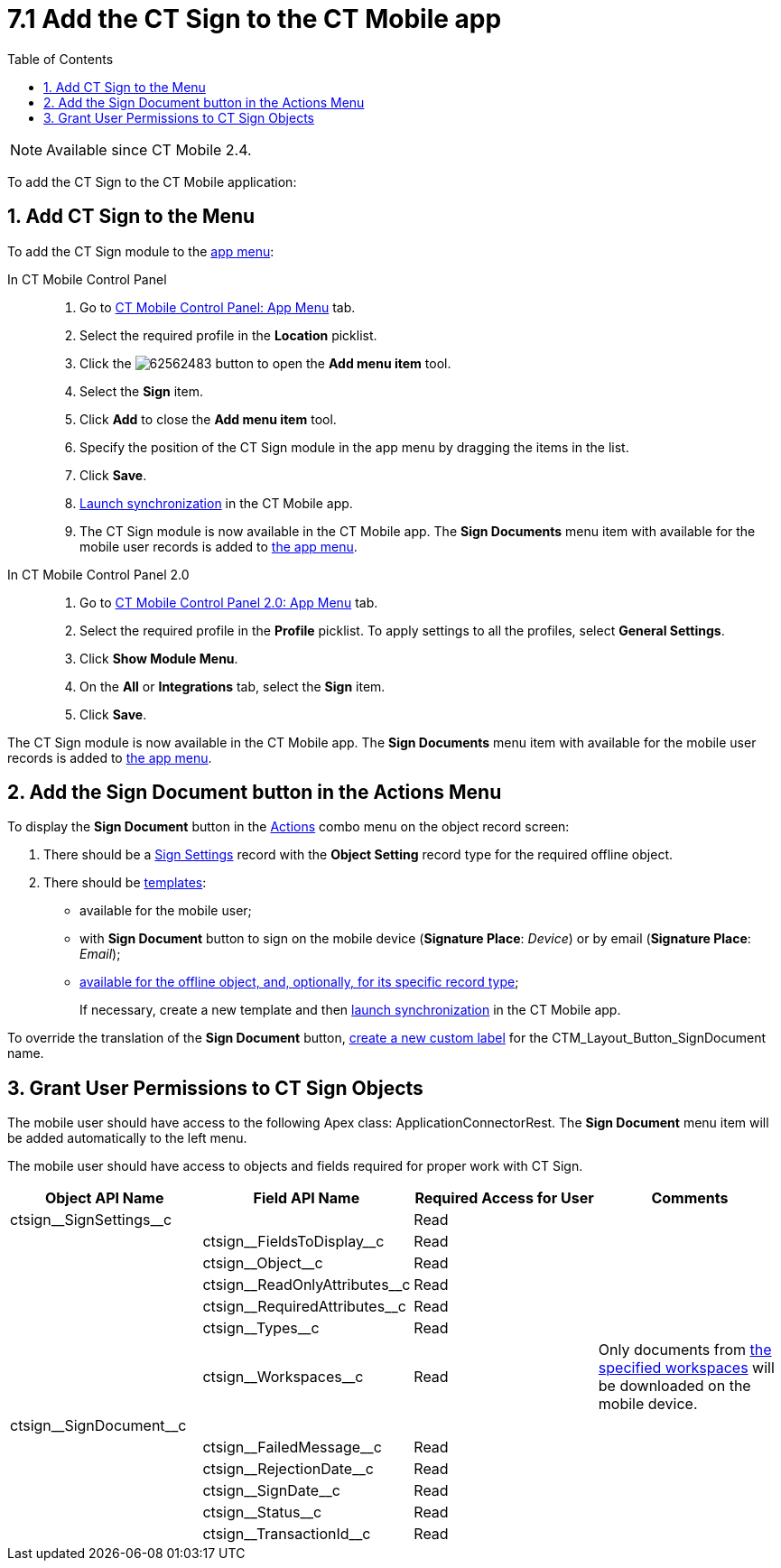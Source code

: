 = 7.1 Add the CT Sign to the CT Mobile app
:toc:

[NOTE]
====
Available since CT Mobile 2.4.
====

To add the CT Sign to the CT Mobile application:

[[h2__1079380618]]
== 1. Add CT Sign to the Menu

To add the CT Sign module to the link:https://help.customertimes.com/articles/ct-mobile-ios-en/app-menu[app menu]:

[tabs]
====
In CT Mobile Control Panel::
+
--
. Go to https://help.customertimes.com/articles/ct-mobile-ios-en/ct-mobile-control-panel-app-menu[CT Mobile Control Panel: App Menu] tab.
. Select the required profile in the *Location* picklist.
. Click the image:62562483.png[] button to open the *Add menu item* tool.
. Select the *Sign* item.
. Click *Add* to close the *Add menu item* tool.
. Specify the position of the CT Sign module in the app menu by dragging the items in the list.
. Click *Save*.
. link:https://help.customertimes.com/smart/project-ct-mobile-en/synchronization-launch[Launch synchronization] in the CT Mobile app.
. The CT Sign module is now available in the CT Mobile app. The *Sign Documents* menu item with available for the mobile user records is added to link:https://help.customertimes.com/articles/ct-mobile-ios-en/app-menu[the app menu].
--
In CT Mobile Control Panel 2.0::
+
--
. Go to link:https://help.customertimes.com/articles/project-ct-mobile-en/ct-mobile-control-panel-app-menu-new[CT Mobile Control Panel 2.0: App Menu] tab.
. Select the required profile in the *Profile* picklist. To apply settings to all the profiles, select *General Settings*.
. Click *Show Module Menu*.
. On the *All* or *Integrations* tab, select the *Sign* item.
. Click *Save*.
--
====

The CT Sign module is now available in the CT Mobile app. The *Sign Documents* menu item with available for the mobile user records is added to link:https://help.customertimes.com/articles/ct-mobile-ios-en/app-menu[the app menu].

[[h1_1946616521]]
== 2. Add the Sign Document button in the Actions Menu

To display the *Sign Document* button in the link:https://help.customertimes.com/articles/ct-mobile-ios-en/actions[Actions] combo menu on the object record screen:

. There should be a xref:ref-guide/ct-sign-custom-settings-and-objects/sign-settings-field-reference/object-setting-field-reference.adoc[Sign Settings] record with the *Object Setting* record type for the required offline object.
. There should be xref:admin-guide/create-a-new-template.adoc[templates]:
* available for the mobile user;
* with *Sign Document* button to sign on the mobile device (*Signature Place*: _Device_) or by email (*Signature Place*: _Email_);
* xref:ref-guide/ct-sign-custom-settings-and-objects/content-version-field-reference.adoc[available for the offline object, and, optionally, for its specific record type];
+
If necessary, create a new template and then link:https://help.customertimes.com/smart/project-ct-mobile-en/synchronization-launch[launch synchronization] in the CT Mobile app.

To override the translation of the *Sign Document* button, link:https://help.salesforce.com/s/articleView?id=sf.cl_edit.htm&type=5[create a new custom label] for the [.apiobject]#CTM_Layout_Button_SignDocument# name.

[[h2__842279340]]
== 3. Grant User Permissions to CT Sign Objects

////
[NOTE]
====
Consider xref:admin-guide/configuring-the-ct-sign-package/index.adoc#h2__549128247[the general user permissions] to the CT Sign solution.
====
////

The mobile user should have access to the following Apex class: [.apiobject]#ApplicationConnectorRest#. The *Sign Document* menu item will be added automatically to the left menu.

The mobile user should have access to objects and fields required for proper work with CT Sign.

[width="100%",cols="25%,25%,25%,25%",]
|===
|*Object API Name* |*Field API Name* |*Required Access for User*|*Comments*

|[.apiobject]#ctsign\__SignSettings__c# | |Read |

| |[.apiobject]#ctsign\__FieldsToDisplay__c# |Read |

| |[.apiobject]#ctsign\__Object__c# |Read |

| |[.apiobject]#ctsign\__ReadOnlyAttributes__c# |Read|

| |[.apiobject]#ctsign\__RequiredAttributes__c# |Read|

| |[.apiobject]#ctsign\__Types__c# |Read |

| |[.apiobject]#ctsign\__Workspaces__c# |Read |Only documents from xref:admin-guide/configuring-the-ct-sign-package/index.adoc#h2__1469899678[the specified workspaces] will be downloaded on the mobile device.

|[.apiobject]#ctsign\__SignDocument__c# | | |

| |[.apiobject]#ctsign\__FailedMessage__c# |Read|

| |[.apiobject]#ctsign\__RejectionDate__c# |Read |

| |[.apiobject]#ctsign\__SignDate__c# |Read |

| |[.apiobject]#ctsign\__Status__c# |Read |

| |[.apiobject]#ctsign\__TransactionId__c# |Read |
|===
